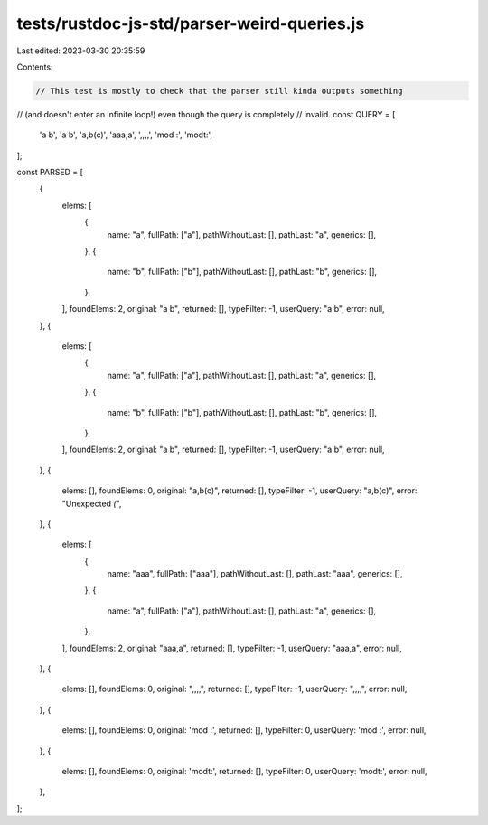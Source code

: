 tests/rustdoc-js-std/parser-weird-queries.js
============================================

Last edited: 2023-03-30 20:35:59

Contents:

.. code-block:: js

    // This test is mostly to check that the parser still kinda outputs something
// (and doesn't enter an infinite loop!) even though the query is completely
// invalid.
const QUERY = [
    'a b',
    'a   b',
    'a,b(c)',
    'aaa,a',
    ',,,,',
    'mod    :',
    'mod\t:',
];

const PARSED = [
    {
        elems: [
            {
                name: "a",
                fullPath: ["a"],
                pathWithoutLast: [],
                pathLast: "a",
                generics: [],
            },
            {
                name: "b",
                fullPath: ["b"],
                pathWithoutLast: [],
                pathLast: "b",
                generics: [],
            },
        ],
        foundElems: 2,
        original: "a b",
        returned: [],
        typeFilter: -1,
        userQuery: "a b",
        error: null,
    },
    {
        elems: [
            {
                name: "a",
                fullPath: ["a"],
                pathWithoutLast: [],
                pathLast: "a",
                generics: [],
            },
            {
                name: "b",
                fullPath: ["b"],
                pathWithoutLast: [],
                pathLast: "b",
                generics: [],
            },
        ],
        foundElems: 2,
        original: "a   b",
        returned: [],
        typeFilter: -1,
        userQuery: "a   b",
        error: null,
    },
    {
        elems: [],
        foundElems: 0,
        original: "a,b(c)",
        returned: [],
        typeFilter: -1,
        userQuery: "a,b(c)",
        error: "Unexpected `(`",
    },
    {
        elems: [
            {
                name: "aaa",
                fullPath: ["aaa"],
                pathWithoutLast: [],
                pathLast: "aaa",
                generics: [],
            },
            {
                name: "a",
                fullPath: ["a"],
                pathWithoutLast: [],
                pathLast: "a",
                generics: [],
            },
        ],
        foundElems: 2,
        original: "aaa,a",
        returned: [],
        typeFilter: -1,
        userQuery: "aaa,a",
        error: null,
    },
    {
        elems: [],
        foundElems: 0,
        original: ",,,,",
        returned: [],
        typeFilter: -1,
        userQuery: ",,,,",
        error: null,
    },
    {
        elems: [],
        foundElems: 0,
        original: 'mod    :',
        returned: [],
        typeFilter: 0,
        userQuery: 'mod    :',
        error: null,
    },
    {
        elems: [],
        foundElems: 0,
        original: 'mod\t:',
        returned: [],
        typeFilter: 0,
        userQuery: 'mod\t:',
        error: null,
    },
];


